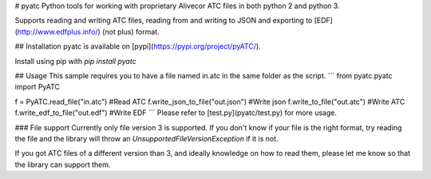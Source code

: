 # pyatc
Python tools for working with proprietary Alivecor ATC files in both python 2 and python 3.

Supports reading and writing ATC files, reading from and writing to JSON and exporting to [EDF](http://www.edfplus.info/) (not plus) format.

## Installation
pyatc is available on [pypi](https://pypi.org/project/pyATC/).

Install using pip with `pip install pyatc`

## Usage
This sample requires you to have a file named in.atc in the same folder as the script.
```
from pyatc.pyatc import PyATC

f = PyATC.read_file("in.atc") #Read ATC
f.write_json_to_file("out.json") #Write json
f.write_to_file("out.atc") #Write ATC
f.write_edf_to_file("out.edf") #Write EDF
```
Please refer to [test.py](pyatc/test.py) for more usage.

### File support
Currently only file version 3 is supported. If you don't know if your file is the right format, try reading the file and the library will throw an `UnsupportedFileVersionException` if it is not.

If you got ATC files of a different version than 3, and ideally knowledge on how to read them, please let me know so that the library can support them.



